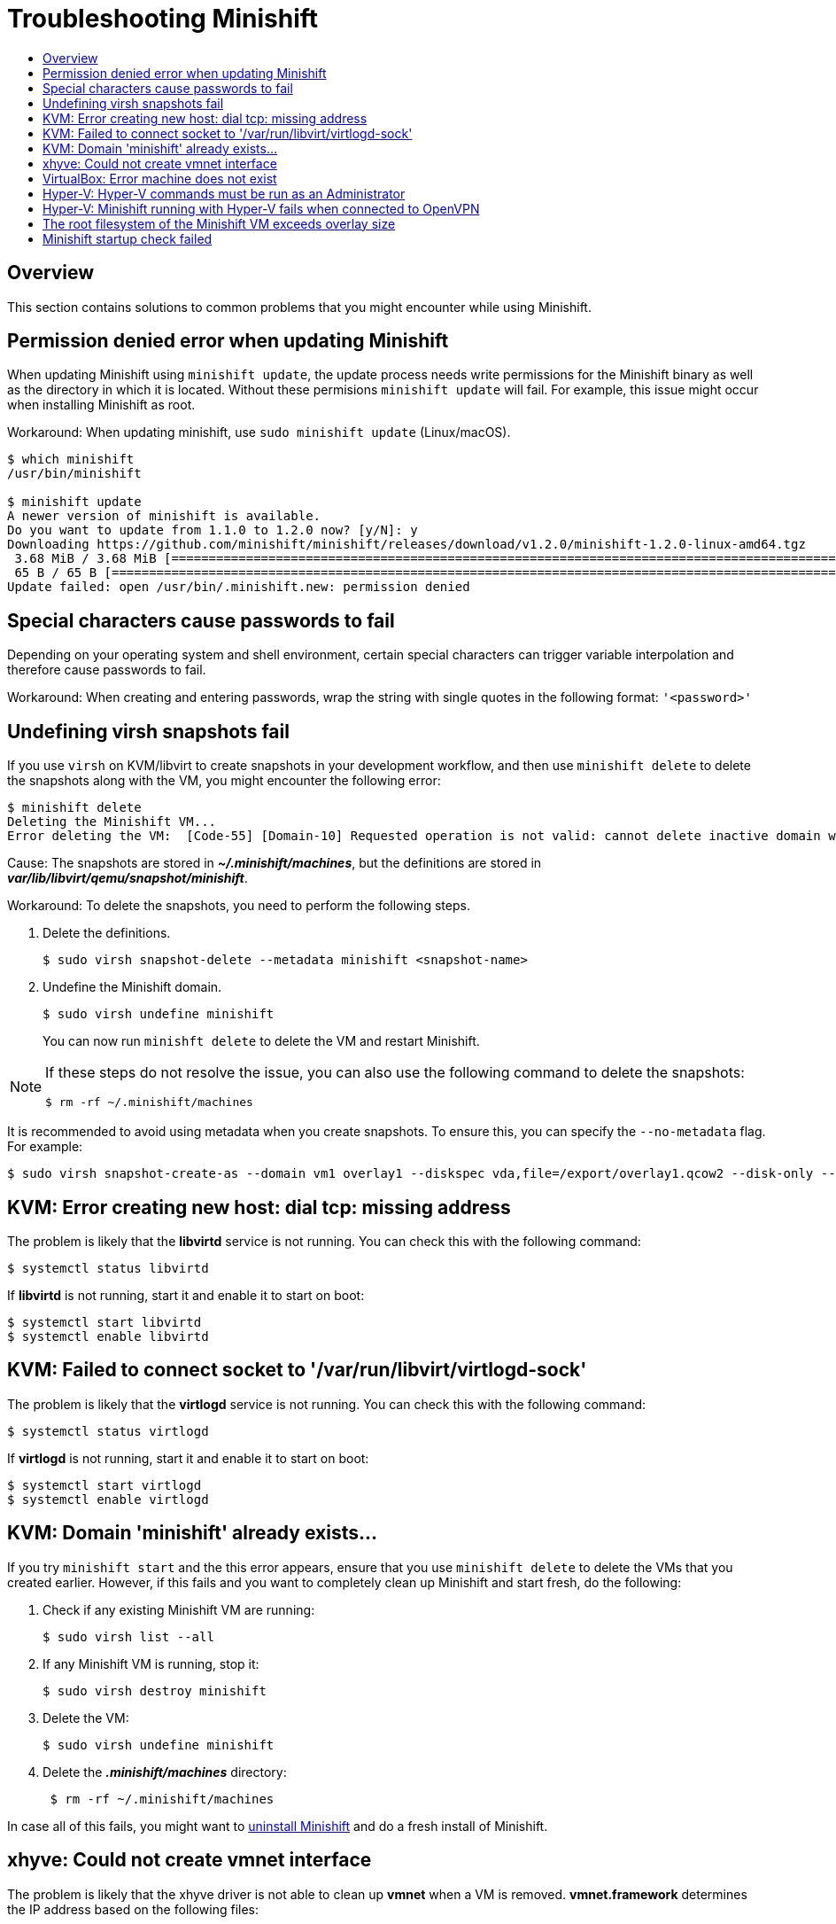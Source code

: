 = Troubleshooting Minishift
:icons:
:toc: macro
:toc-title:
:toclevels: 2

toc::[]

[[troubleshooting-overview]]
== Overview

This section contains solutions to common problems that you might encounter while using Minishift.

[[minshift-update-failed-due-to-permission-denied]]
== Permission denied error when updating Minishift

When updating Minishift using `minishift update`, the update process needs write permissions for the Minishift binary as well as the directory in which it is located.
Without these permisions `minishift update` will fail.
For example, this issue might occur when installing Minishift as root.

Workaround: When updating minishift, use `sudo minishift update` (Linux/macOS).

----
$ which minishift
/usr/bin/minishift

$ minishift update
A newer version of minishift is available.
Do you want to update from 1.1.0 to 1.2.0 now? [y/N]: y
Downloading https://github.com/minishift/minishift/releases/download/v1.2.0/minishift-1.2.0-linux-amd64.tgz
 3.68 MiB / 3.68 MiB [===========================================================================================================================================] 100.00% 0s
 65 B / 65 B [===================================================================================================================================================] 100.00% 0s
Update failed: open /usr/bin/.minishift.new: permission denied
----

[[special-characters-passwords]]
== Special characters cause passwords to fail

Depending on your operating system and shell environment, certain special characters can trigger variable interpolation and therefore cause passwords to fail.

Workaround: When creating and entering passwords, wrap the string with single quotes in the following format: `'<password>'`

[[minishift-delete-fails-undefine-snapshots]]
== Undefining virsh snapshots fail

If you use `virsh` on KVM/libvirt to create snapshots in your development workflow, and then use `minishift delete` to delete the snapshots along with the VM, you might encounter the following error:

----
$ minishift delete
Deleting the Minishift VM...
Error deleting the VM:  [Code-55] [Domain-10] Requested operation is not valid: cannot delete inactive domain with 4 snapshots
----

Cause: The snapshots are stored in *_~/.minishift/machines_*, but the definitions are stored in *_var/lib/libvirt/qemu/snapshot/minishift_*.

Workaround: To delete the snapshots, you need to perform the following steps.

.  Delete the definitions.
+

----
$ sudo virsh snapshot-delete --metadata minishift <snapshot-name>
----

.  Undefine the Minishift domain.
+

----
$ sudo virsh undefine minishift
----
+

You can now run `minishft delete` to delete the VM and restart Minishift.

[NOTE]
====
If these steps do not resolve the issue, you can also use the following command to delete the snapshots:

----
$ rm -rf ~/.minishift/machines
----
====

It is recommended to avoid using metadata when you create snapshots.
To ensure this, you can specify the `--no-metadata` flag.
For example:

----
$ sudo virsh snapshot-create-as --domain vm1 overlay1 --diskspec vda,file=/export/overlay1.qcow2 --disk-only --atomic --no-metadata
----

[[dial-tcp-missing-address]]
== KVM: Error creating new host: dial tcp: missing address

The problem is likely that the *libvirtd* service is not running.
You can check this with the following command:

----
$ systemctl status libvirtd
----

If *libvirtd* is not running, start it and enable it to start on boot:

----
$ systemctl start libvirtd
$ systemctl enable libvirtd
----

[[fail-connect-socket]]
== KVM: Failed to connect socket to '/var/run/libvirt/virtlogd-sock'

The problem is likely that the *virtlogd* service is not running.
You can check this with the following command:

----
$ systemctl status virtlogd
----

If *virtlogd* is not running, start it and enable it to start on boot:

----
$ systemctl start virtlogd
$ systemctl enable virtlogd
----

[[domain-minishift-already-exists]]
== KVM: Domain 'minishift' already exists...

If you try `minishift start` and the this error appears, ensure that you use `minishift delete` to delete the VMs that you created earlier.
However, if this fails and you want to completely clean up Minishift and start fresh, do the following:

. Check if any existing Minishift VM are running:
+

----
$ sudo virsh list --all
----

. If any Minishift VM is running, stop it:
+

----
$ sudo virsh destroy minishift
----

. Delete the VM:
+

----
$ sudo virsh undefine minishift
----

. Delete the *_.minishift/machines_* directory:
+

----
 $ rm -rf ~/.minishift/machines
----

In case all of this fails, you might want to xref:../getting-started/uninstalling.adoc#[uninstall Minishift] and do a fresh install of Minishift.

[[create-vmnet-interface-permission]]
== xhyve: Could not create vmnet interface

The problem is likely that the xhyve driver is not able to clean up *vmnet* when a VM is removed.
*vmnet.framework* determines the IP address based on the following files:

* *_/var/db/dhcpd_leases_*
* *_/Library/Preferences/SystemConfiguration/com.apple.vmnet.plist_*

Reset the Minishift-specific IP database, ensure that you remove the `minishift` entry section from the `dhcpd_leases` file, and reboot your system.

----
{
  ip_address=192.168.64.2
  hw_address=1,2:51:8:22:87:a6
  identifier=1,2:51:8:22:87:a6
  lease=0x585e6e70
  name=minishift
}
----

NOTE: You can completely reset the IP database by removing the files manually but this is very risky.

[[machine-doesnt-exist]]
== VirtualBox: Error machine does not exist

If you use Windows, ensure that you set the `--vm-driver virtualbox` flag in the `minishift start` command.
Alternatively, the problem might be an outdated version of VirtualBox.

To avoid this issue, it is recommended to use VirtualBox 5.1.12 or later.

[[insufficient-privileges]]
== Hyper-V: Hyper-V commands must be run as an Administrator

If you run Minishift with Hyper-V on Windows as a normal user or as a user with Administrator privileges, you might encounter the following error:

----
Error starting the VM: Error creating the VM. Error with pre-create check: "Hyper-V commands must be run as an Administrator".
----

Workaround: You can either add yourself to the Hyper-V Administrators group, which is recommended, or run the shell in an elevated mode.

If you are using PowerShell, you can add yourself to the Hyper-V Administrators group as follows:

. As an administrator, run the following command:
+
----
([adsi]”WinNT://./Hyper-V Administrators,group”).Add(“WinNT://$env:UserDomain/$env:Username,user”)
----

. Log out and log back in for the change to take effect.

You can also use the GUI to add yourself to the Hyper-V Administrators group as follows:

. Click the *Start* button and choose *Computer Management*.
. In the *Computer Management* window, select *Local Users And Groups* and then double click on *Groups*.
. Double click on the *Hyper-V Administrators* group, the *Hyper-V Administrators Properties* dialog box is displayed.
. Add your account to the Hyper-V Administrators group and log off and log in for the change to take effect.

Now you can run the Hyper-V commands as a normal user.

For more options for Hyper-V see link:https://blogs.msdn.microsoft.com/virtual_pc_guy/2010/09/28/creating-a-hyper-v-administrators-local-group-through-powershell[creating Hyper-V administrators local group].

[[hyperv-fails-openvpn]]
== Hyper-V: Minishift running with Hyper-V fails when connected to OpenVPN

If you try to use Minishift with Hyper-V using an external virtual switch while you are connected to a VPN such as OpenVPN, Minishift might fail to provision the VM.

Cause: Hyper-V networking might not route the network traffic in both directions properly when connected to a VPN.

Workaround: Disconnect from the VPN and try again after stopping the VM from the Hyper-V manager.

[[root-filesystem-exceeds-overlay-size]]
== The root filesystem of the Minishift VM exceeds overlay size

Installing additional packages or copying large files to the root filesystem of the Minishift VM might exceed the allocated overlay size and lock the Minishift VM.

Cause: The Minishift VM root filesystem contains core packages that are configured to optimize running the Minishift VM and containers.
The available storage on the root filesystem is determined by the overlay size, which is smaller than the total available storage.

Workaround: Avoid installing packages or storing large files in the root filesystem of the Minishift VM.
Instead, you can create a sub-directory in the *_mnt/sda1/_* persistent storage volume or define and mount xref:../using/host-folders.adoc#[host folders] that can share storage space between the host and the Minishift VM.

If you want to perform development tasks inside the Minishift VM, it is recommended that you use containers, which are stored in persistent storage volumes, and reuse the xref:../using/docker-daemon.adoc#[Minishift Docker daemon].


[[minshift-startup-check-failed]]
== Minishift startup check failed

While Minishift starts, it runs several startup checks to make sure that the Minishift VM and the OpenShift Cluster are able to start without any issues.
If any configuration is incorrect or missing, the startup checks fail and Minishift does not start.

The following sections describe the different startup checks.

Driver plug-in configuration::
One of the startup checks verifies that the relevant driver plug-in is configured correctly.
If this startup check fails, review the xref:../getting-started/setting-up-driver-plugin.adoc#[setting up the driver plug-in] topic and configure the driver.

If you want to force Minishift to start despite any failed checks, you can instruct Minishift to treat these errors as warnings as follows:

- For KVM/Libvirt on Linux, run the following command:
+
----
$ minishift config set warn-check-kvm-driver true
----

- For xhyve on macOS, run the following command:
+
----
$ minishift config set warn-check-xhyve-driver true
----

- For Hyper-V on Windows, run the following command:
+
----
$ minishift config set warn-check-hyperv-driver true
----


Persistent storage volume configuration and usage::
Minishift checks whether the persistent storage volume is mounted and that enough disk space is available.
+
For example, if the persistent storage volume uses more than 95% of the available disk space, then Minishift will not start.
+
If you want to recover the data, you can skip this test and start Minishift to access the persistent volume.
To skip this test, run run the following command:
+
----
$ minishift config set skip-check-storage-usage true
----

External network connectivity::
After the Minishift VM starts, it runs several network checks to verify whether external connectivity is possible from within the Minishift VM.
+
By default, network checks are configured to treat the errors as warnings, because of the diversity of the development environments.
You can configure the network checks to optimize them for your environment.
+
For example, one of the network checks pings an external host. You can change the host by running the following command:
+
----
$ minishift config set check-network-ping-host <host-IP-address>
----
+
You can replace the `host IP address` with the address of your internal DNS server, proxy host, or an external host that you can reach from your machine.
+
Because proxy connectivity might be problematic, you can run a check that tries to retrieve an external resource.
You can change the URL by running the following command:
+
----
$ minishift config set check-network-http-host <URL>
----

